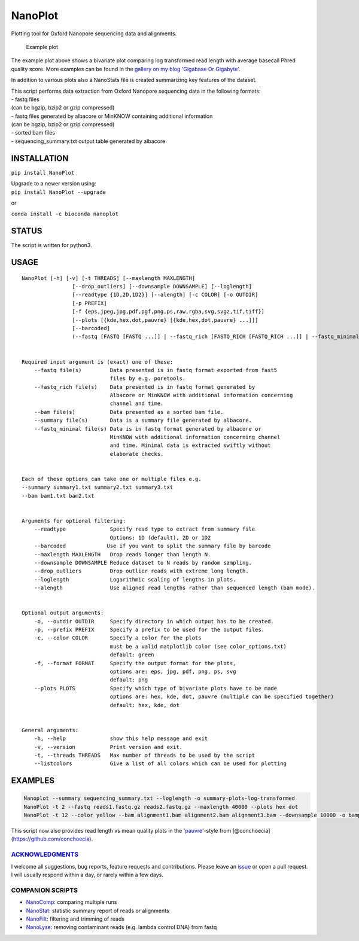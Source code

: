NanoPlot
========

Plotting tool for Oxford Nanopore sequencing data and alignments.

|Twitter URL| |conda badge| |Build Status| |Code Health|

.. figure:: https://github.com/wdecoster/NanoPlot/blob/master/examples/scaled_Log_Downsampled_LengthvsQualityScatterPlot_kde.png
   :alt: Example plot

   Example plot

The example plot above shows a bivariate plot comparing log transformed
read length with average basecall Phred quality score. More examples can
be found in the `gallery on my blog 'Gigabase Or
Gigabyte'. <https://gigabaseorgigabyte.wordpress.com/2017/06/01/example-gallery-of-nanoplot/>`__

In addition to various plots also a NanoStats file is created
summarizing key features of the dataset.

| This script performs data extraction from Oxford Nanopore sequencing
  data in the following formats:
| - fastq files
| (can be bgzip, bzip2 or gzip compressed)
| - fastq files generated by albacore or MinKNOW containing additional
  information
| (can be bgzip, bzip2 or gzip compressed)
| - sorted bam files
| - sequencing\_summary.txt output table generated by albacore

INSTALLATION
~~~~~~~~~~~~

``pip install NanoPlot``

| Upgrade to a newer version using:
| ``pip install NanoPlot --upgrade``

or

| |conda badge|
| ``conda install -c bioconda nanoplot``

STATUS
~~~~~~

|Build Status| |Code Health|

The script is written for python3.

USAGE
~~~~~

::


    NanoPlot [-h] [-v] [-t THREADS] [--maxlength MAXLENGTH]
                    [--drop_outliers] [--downsample DOWNSAMPLE] [--loglength]
                    [--readtype {1D,2D,1D2}] [--alength] [-c COLOR] [-o OUTDIR]
                    [-p PREFIX]
                    [-f {eps,jpeg,jpg,pdf,pgf,png,ps,raw,rgba,svg,svgz,tif,tiff}]
                    [--plots [{kde,hex,dot,pauvre} [{kde,hex,dot,pauvre} ...]]]
                    [--barcoded]
                    (--fastq [FASTQ [FASTQ ...]] | --fastq_rich [FASTQ_RICH [FASTQ_RICH ...]] | --fastq_minimal [FASTQ_MINIMAL [FASTQ_MINIMAL ...]] | --summary [SUMMARY [SUMMARY ...]] | --bam [BAM [BAM ...]] | --listcolors)


    Required input argument is (exact) one of these:
        --fastq file(s)         Data presented is in fastq format exported from fast5
                                files by e.g. poretools.
        --fastq_rich file(s)    Data presented is in fastq format generated by
                                Albacore or MinKNOW with additional information concerning
                                channel and time.
        --bam file(s)           Data presented as a sorted bam file.
        --summary file(s)       Data is a summary file generated by albacore.  
        --fastq_minimal file(s) Data is in fastq format generated by albacore or
                                MinKNOW with additional information concerning channel
                                and time. Minimal data is extracted swiftly without
                                elaborate checks.


    Each of these options can take one or multiple files e.g.
    --summary summary1.txt summary2.txt summary3.txt
    --bam bam1.txt bam2.txt


    Arguments for optional filtering:
        --readtype              Specify read type to extract from summary file
                                Options: 1D (default), 2D or 1D2
        --barcoded             Use if you want to split the summary file by barcode
        --maxlength MAXLENGTH   Drop reads longer than length N.
        --downsample DOWNSAMPLE Reduce dataset to N reads by random sampling.
        --drop_outliers         Drop outlier reads with extreme long length.
        --loglength             Logarithmic scaling of lengths in plots.
        --alength               Use aligned read lengths rather than sequenced length (bam mode).


    Optional output arguments:
        -o, --outdir OUTDIR     Specify directory in which output has to be created.
        -p, --prefix PREFIX     Specify a prefix to be used for the output files.
        -c, --color COLOR       Specify a color for the plots
                                must be a valid matplotlib color (see color_options.txt)
                                default: green
        -f, --format FORMAT     Specify the output format for the plots,
                                options are: eps, jpg, pdf, png, ps, svg
                                default: png
        --plots PLOTS           Specify which type of bivariate plots have to be made
                                options are: hex, kde, dot, pauvre (multiple can be specified together)
                                default: hex, kde, dot


    General arguments:
        -h, --help              show this help message and exit
        -v, --version           Print version and exit.
        -t, --threads THREADS   Max number of threads to be used by the script
        --listcolors            Give a list of all colors which can be used for plotting

EXAMPLES
~~~~~~~~

.. code:: bash

    Nanoplot --summary sequencing_summary.txt --loglength -o summary-plots-log-transformed  
    NanoPlot -t 2 --fastq reads1.fastq.gz reads2.fastq.gz --maxlength 40000 --plots hex dot
    NanoPlot -t 12 --color yellow --bam alignment1.bam alignment2.bam alignment3.bam --downsample 10000 -o bamplots_downsampled

This script now also provides read length vs mean quality plots in the
'`pauvre <https://github.com/conchoecia/pauvre>`__'-style from
[@conchoecia](https://github.com/conchoecia).

`ACKNOWLEDGMENTS <https://github.com/wdecoster/NanoPlot/blob/master/ACKNOWLEDGMENTS.MD>`__
------------------------------------------------------------------------------------------

I welcome all suggestions, bug reports, feature requests and
contributions. Please leave an
`issue <https://github.com/wdecoster/NanoPlot/issues>`__ or open a pull
request. I will usually respond within a day, or rarely within a few
days.

COMPANION SCRIPTS
-----------------

-  `NanoComp <https://github.com/wdecoster/nanocomp>`__: comparing
   multiple runs
-  `NanoStat <https://github.com/wdecoster/nanostat>`__: statistic
   summary report of reads or alignments
-  `NanoFilt <https://github.com/wdecoster/nanofilt>`__: filtering and
   trimming of reads
-  `NanoLyse <https://github.com/wdecoster/nanolyse>`__: removing
   contaminant reads (e.g. lambda control DNA) from fastq

.. |Twitter URL| image:: https://img.shields.io/twitter/url/https/twitter.com/wouter_decoster.svg?style=social&label=Follow%20%40wouter_decoster
   :target: https://twitter.com/wouter_decoster
.. |conda badge| image:: https://anaconda.org/bioconda/nanoplot/badges/installer/conda.svg
   :target: https://anaconda.org/bioconda/nanoplot
.. |Build Status| image:: https://travis-ci.org/wdecoster/NanoPlot.svg?branch=master
   :target: https://travis-ci.org/wdecoster/NanoPlot
.. |Code Health| image:: https://landscape.io/github/wdecoster/NanoPlot/master/landscape.svg?style=flat
   :target: https://landscape.io/github/wdecoster/NanoPlot/master
